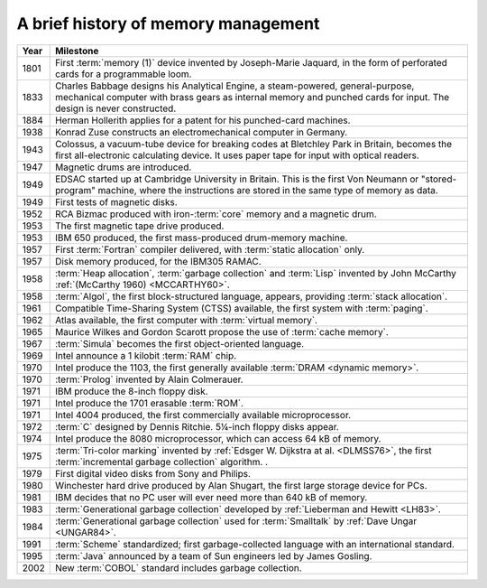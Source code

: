 .. _mmref-history:

A brief history of memory management
====================================

====  ==================================================================
Year  Milestone
====  ==================================================================
1801  First :term:`memory (1)` device invented by Joseph-Marie Jaquard,
      in the form of perforated cards for a programmable loom.

1833  Charles Babbage designs his Analytical Engine, a steam-powered,
      general-purpose, mechanical computer with brass gears as internal
      memory and punched cards for input. The design is never
      constructed.

1884  Herman Hollerith applies for a patent for his punched-card
      machines.

1938  Konrad Zuse constructs an electromechanical computer in Germany.

1943  Colossus, a vacuum-tube device for breaking codes at Bletchley
      Park in Britain, becomes the first all-electronic calculating
      device. It uses paper tape for input with optical readers.

1947  Magnetic drums are introduced.

1949  EDSAC started up at Cambridge University in Britain. This is the
      first Von Neumann or "stored-program" machine, where the
      instructions are stored in the same type of memory as data.

1949  First tests of magnetic disks.

1952  RCA Bizmac produced with iron-:term:`core` memory and a magnetic
      drum.

1953  The first magnetic tape drive produced.

1953  IBM 650 produced, the first mass-produced drum-memory machine.

1957  First :term:`Fortran` compiler delivered, with :term:`static
      allocation` only.

1957  Disk memory produced, for the IBM305 RAMAC.

1958  :term:`Heap allocation`, :term:`garbage collection` and
      :term:`Lisp` invented by John McCarthy :ref:`(McCarthy 1960)
      <MCCARTHY60>`.

1958  :term:`Algol`, the first block-structured language, appears,
      providing :term:`stack allocation`.

1961  Compatible Time-Sharing System (CTSS) available, the first system
      with :term:`paging`.

1962  Atlas available, the first computer with :term:`virtual memory`.

1965  Maurice Wilkes and Gordon Scarott propose the use of :term:`cache
      memory`.

1967  :term:`Simula` becomes the first object-oriented language.

1969  Intel announce a 1 kilobit :term:`RAM` chip.

1970  Intel produce the 1103, the first generally available
      :term:`DRAM <dynamic memory>`.

1970  :term:`Prolog` invented by Alain Colmerauer.

1971  IBM produce the 8-inch floppy disk.

1971  Intel produce the 1701 erasable :term:`ROM`.

1971  Intel 4004 produced, the first commercially available
      microprocessor.

1972  :term:`C` designed by Dennis Ritchie.  5¼-inch floppy disks appear.

1974  Intel produce the 8080 microprocessor, which can access 64 kB of
      memory.

1975  :term:`Tri-color marking` invented by :ref:`Edsger W. Dijkstra at
      al. <DLMSS76>`, the first :term:`incremental garbage collection`
      algorithm. .

1979  First digital video disks from Sony and Philips.

1980  Winchester hard drive produced by Alan Shugart, the first large
      storage device for PCs.

1981  IBM decides that no PC user will ever need more than 640 kB of
      memory.

1983  :term:`Generational garbage collection` developed by
      :ref:`Lieberman and Hewitt <LH83>`.

1984  :term:`Generational garbage collection` used for :term:`Smalltalk`
      by :ref:`Dave Ungar <UNGAR84>`.

1991  :term:`Scheme` standardized; first garbage-collected language with
      an international standard.

1995  :term:`Java` announced by a team of Sun engineers led by James
      Gosling.

2002  New :term:`COBOL` standard includes garbage collection.
====  ==================================================================
